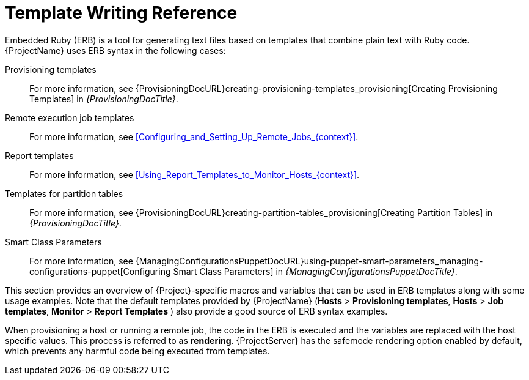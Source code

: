 [id="Template_Writing_Reference_{context}"]
= Template Writing Reference

Embedded Ruby (ERB) is a tool for generating text files based on templates that combine plain text with Ruby code.
{ProjectName} uses ERB syntax in the following cases:

Provisioning templates::
For more information, see {ProvisioningDocURL}creating-provisioning-templates_provisioning[Creating Provisioning Templates] in _{ProvisioningDocTitle}_.

Remote execution job templates::
For more information, see xref:Configuring_and_Setting_Up_Remote_Jobs_{context}[].

Report templates::
For more information, see xref:Using_Report_Templates_to_Monitor_Hosts_{context}[].

Templates for partition tables::
For more information, see {ProvisioningDocURL}creating-partition-tables_provisioning[Creating Partition Tables] in _{ProvisioningDocTitle}_.

ifndef::orcharhino[]
Smart Class Parameters::
For more information, see {ManagingConfigurationsPuppetDocURL}using-puppet-smart-parameters_managing-configurations-puppet[Configuring Smart Class Parameters] in _{ManagingConfigurationsPuppetDocTitle}_.
endif::[]

This section provides an overview of {Project}-specific macros and variables that can be used in ERB templates along with some usage examples.
Note that the default templates provided by {ProjectName} (*Hosts* > *Provisioning templates*, *Hosts* > *Job templates*, *Monitor* > *Report Templates* ) also provide a good source of ERB syntax examples.

When provisioning a host or running a remote job, the code in the ERB is executed and the variables are replaced with the host specific values.
This process is referred to as *rendering*.
{ProjectServer} has the safemode rendering option enabled by default, which prevents any harmful code being executed from templates.
